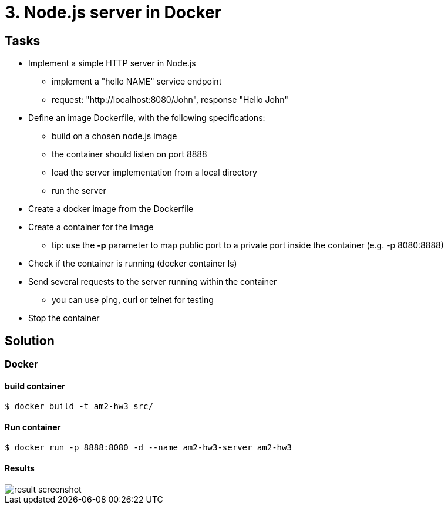 = 3. Node.js server in Docker 

== Tasks

* Implement a simple HTTP server in Node.js
** implement a "hello NAME" service endpoint
** request: "http://localhost:8080/John", response "Hello John"

* Define an image Dockerfile, with the following specifications:
** build on a chosen node.js image
** the container should listen on port 8888
** load the server implementation from a local directory
** run the server

* Create a docker image from the Dockerfile

* Create a container for the image
** tip: use the **-p** parameter to map public port to a private port inside the container (e.g. -p 8080:8888)

* Check if the container is running (docker container ls)

* Send several requests to the server running within the container 
** you can use ping, curl or telnet for testing

* Stop the container

== Solution

=== Docker

==== build container

```bash
$ docker build -t am2-hw3 src/
```

==== Run container

```bash
$ docker run -p 8888:8080 -d --name am2-hw3-server am2-hw3
```

==== Results

image::results/result.png[result screenshot]